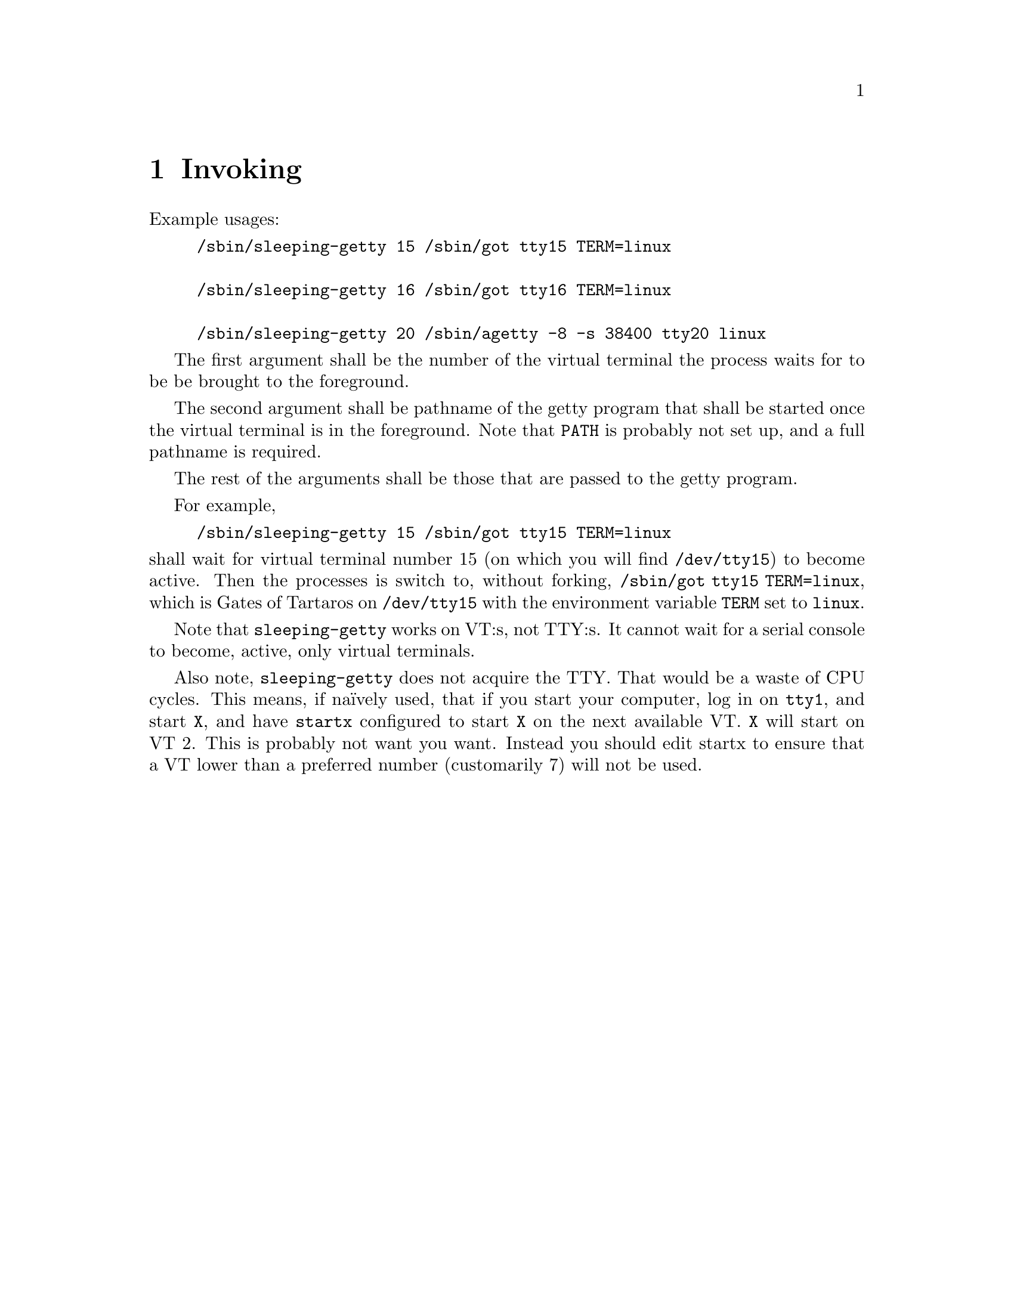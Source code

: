@node Invoking
@chapter Invoking

Example usages:
@example
/sbin/sleeping-getty 15 /sbin/got tty15 TERM=linux

/sbin/sleeping-getty 16 /sbin/got tty16 TERM=linux

/sbin/sleeping-getty 20 /sbin/agetty -8 -s 38400 tty20 linux
@end example

The first argument shall be the number of the
virtual terminal the process waits for to be
be brought to the foreground.

The second argument shall be pathname of the
getty program that shall be started once the
virtual terminal is in the foreground. Note
that @env{PATH} is probably not set up, and
a full pathname is required.

The rest of the arguments shall be those that
are passed to the getty program.

For example,
@example
/sbin/sleeping-getty 15 /sbin/got tty15 TERM=linux
@end example
@noindent
shall wait for virtual terminal number 15
(on which you will find @file{/dev/tty15})
to become active. Then the processes is
switch to, without forking,
@command{/sbin/got tty15 TERM=linux},
which is Gates of Tartaros on @file{/dev/tty15}
with the environment variable @env{TERM} set
to @command{linux}.

Note that @command{sleeping-getty} works on
VT:s, not TTY:s. It cannot wait for a serial
console to become, active, only virtual terminals.

Also note, @command{sleeping-getty} does not acquire
the TTY. That would be a waste of CPU cycles. This
means, if naïvely used, that if you start your
computer, log in on @file{tty1}, and start @command{X},
and have @command{startx} configured to start @command{X}
on the next available VT. @command{X} will start on
VT@tie{}2. This is probably not want you want. Instead
you should edit startx to ensure that a VT lower than
a preferred number (customarily 7) will not be used.

